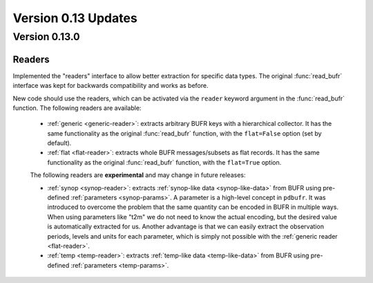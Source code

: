 Version 0.13 Updates
/////////////////////////

Version 0.13.0
===============

Readers
----------------

Implemented the "readers" interface to allow better extraction for specific data types. The original :func:`read_bufr` interface was kept for backwards compatibility and works as before.

New code should use the readers, which can be activated via the ``reader`` keyword argument in the :func:`read_bufr` function. The following readers are available:

    - :ref:`generic <generic-reader>`: extracts arbitrary BUFR keys with a hierarchical collector. It has the same functionality as the original :func:`read_bufr` function, with the ``flat=False`` option (set by default).
    - :ref:`flat <flat-reader>`: extracts whole BUFR messages/subsets as flat records. It has the same functionality as the original :func:`read_bufr` function, with the ``flat=True`` option.

    The following readers are **experimental** and may change in future releases:

    - :ref:`synop <synop-reader>`: extracts :ref:`synop-like data <synop-like-data>` from BUFR using pre-defined :ref:`parameters <synop-params>`. A parameter is a high-level concept in ``pdbufr``. It was introduced to overcome the problem that the same quantity can be encoded in BUFR in multiple ways. When using parameters like "t2m" we do not need to know the actual encoding, but the desired value is automatically extracted for us. Another advantage is that we can easily extract the observation periods, levels and units for each parameter, which is simply not possible with the :ref:`generic reader <flat-reader>`.
    - :ref:`temp <temp-reader>`: extracts :ref:`temp-like data <temp-like-data>` from BUFR using pre-defined :ref:`parameters <temp-params>`.

